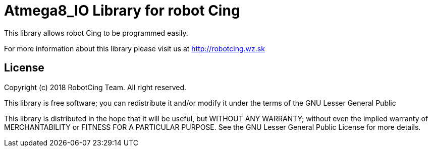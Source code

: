 = Atmega8_IO Library for robot Cing =

This library allows robot Cing to be programmed easily.

For more information about this library please visit us at
http://robotcing.wz.sk

== License ==

Copyright (c) 2018 RobotCing Team. All right reserved.

This library is free software; you can redistribute it and/or
modify it under the terms of the GNU Lesser General Public

This library is distributed in the hope that it will be useful,
but WITHOUT ANY WARRANTY; without even the implied warranty of
MERCHANTABILITY or FITNESS FOR A PARTICULAR PURPOSE. See the GNU
Lesser General Public License for more details.
